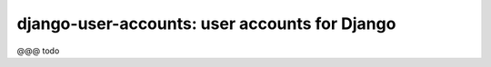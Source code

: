 ==============================================
django-user-accounts: user accounts for Django
==============================================

@@@ todo